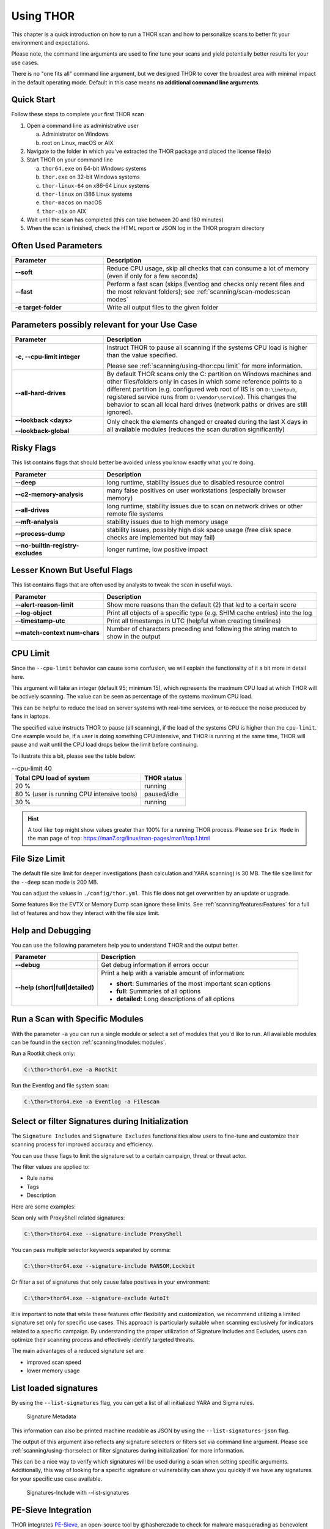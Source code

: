 .. Index:: Using THOR

Using THOR
==========

This chapter is a quick introduction on how to run a THOR scan
and how to personalize scans to better fit your environment and
expectations.

Please note, the command line arguments are used to fine tune
your scans and yield potentially better results for your use cases.

There is no "one fits all" command line argument, but we designed
THOR to cover the broadest area with minimal impact in the default
operating mode. Default in this case means **no additional command
line arguments**.

Quick Start
-----------

Follow these steps to complete your first THOR scan

1. Open a command line as administrative user

   a. Administrator on Windows
   b. root on Linux, macOS or AIX

2. Navigate to the folder in which you've extracted the THOR package and placed the license file(s)
3. Start THOR on your command line

   a. ``thor64.exe`` on 64-bit Windows systems
   b. ``thor.exe`` on 32-bit Windows systems
   c. ``thor-linux-64`` on x86-64 Linux systems
   d. ``thor-linux`` on i386 Linux systems
   e. ``thor-macos`` on macOS
   f. ``thor-aix`` on AIX

4. Wait until the scan has completed (this can take between 20 and 180 minutes)
5. When the scan is finished, check the HTML report or JSON log in the THOR program directory

Often Used Parameters
---------------------

.. list-table::
  :header-rows: 1
  :widths: 30, 70

  * - Parameter
    - Description
  * - **--soft**
    - Reduce CPU usage, skip all checks that can consume a lot of memory (even if only for a few seconds)
  * - **--fast**
    - Perform a fast scan (skips Eventlog and checks only recent files and the most relevant folders); see :ref:`scanning/scan-modes:scan modes`
  * - **-e target-folder**
    - Write all output files to the given folder

Parameters possibly relevant for your Use Case
-----------------------------------------------

.. list-table::
  :header-rows: 1
  :widths: 30, 70

  * - Parameter
    - Description
  * - **-c, --cpu-limit integer**
    - Instruct THOR to pause all scanning if the systems CPU load is higher than the value specified.

      Please see :ref:`scanning/using-thor:cpu limit` for more information.
  * - **--all-hard-drives**
    - By default THOR scans only the C: partition on Windows machines and other files/folders only
      in cases in which some reference points to a different partition (e.g. configured web root of IIS
      is on ``D:\inetpub``, registered service runs from ``D:\vendor\service``).
      This changes the behavior to scan all local hard drives (network paths or drives are still ignored).
  * - **--lookback <days>**

      **--lookback-global**
    - Only check the elements changed or created during the last X days in all available modules (reduces the scan duration significantly)

Risky Flags
-----------

This list contains flags that should better be avoided unless you know exactly what you're doing.

.. list-table::
  :header-rows: 1
  :widths: 30, 70

  * - Parameter
    - Description
  * - **--deep**
    - long runtime, stability issues due to disabled resource control
  * - **--c2-memory-analysis**
    - many false positives on user workstations (especially browser memory)
  * - **--all-drives**
    - long runtime, stability issues due to scan on network drives or other remote file systems
  * - **--mft-analysis**
    - stability issues due to high memory usage
  * - **--process-dump**
    - stability issues, possibly high disk space usage (free disk space checks are implemented but may fail)
  * - **--no-builtin-registry-excludes**
    - longer runtime, low positive impact

Lesser Known But Useful Flags
-----------------------------

This list contains flags that are often used by analysts to tweak the scan in useful ways.

.. list-table::
  :header-rows: 1
  :widths: 30, 70

  * - Parameter
    - Description
  * - **--alert-reason-limit**
    - Show more reasons than the default (2) that led to a certain score
  * - **--log-object**
    - Print all objects of a specific type (e.g. SHIM cache entries) into the log
  * - **--timestamp-utc**
    - Print all timestamps in UTC (helpful when creating timelines)
  * - **--match-context num-chars**
    - Number of characters preceding and following the string match to show in the output

CPU Limit
---------

Since the ``--cpu-limit`` behavior can cause some confusion, we will
explain the functionality of it a bit more in detail here.

This argument will take an integer (default 95; minimum 15), which
represents the maximum CPU load at which THOR will be actively scanning.
The value can be seen as percentage of the systems maximum CPU load.

This can be helpful to reduce the load on server systems with real-time
services, or to reduce the noise produced by fans in laptops.
      
The specified value instructs THOR to pause (all scanning), if the load
of the systems CPU is higher than the ``cpu-limit``. One example would be,
if a user is doing something CPU intensive, and THOR is running at the same
time, THOR will pause and wait until the CPU load drops below the limit
before continuing.

To illustrate this a bit, please see the table below:

.. list-table:: --cpu-limit 40
   :header-rows: 1

   * - Total CPU load of system
     - THOR status
   * - 20 %
     - running
   * - 80 % (user is running CPU intensive tools)
     - paused/idle
   * - 30 %
     - running

.. hint::
   A tool like ``top`` might show values greater than 100% for a running THOR
   process. Please see ``Irix Mode`` in the man page of
   ``top``: https://man7.org/linux/man-pages/man1/top.1.html

File Size Limit
---------------

The default file size limit for deeper investigations (hash
calculation and YARA scanning) is 30 MB. The file size limit for the
``--deep`` scan mode is 200 MB.

You can adjust the values in ``./config/thor.yml``. This file does not
get overwritten by an update or upgrade.

Some features like the EVTX or Memory Dump scan ignore these
limits. See :ref:`scanning/features:Features` for a full list of features
and how they interact with the file size limit.

Help and Debugging
------------------

You can use the following parameters help you to understand THOR and the output better.

.. list-table::
  :header-rows: 1
  :widths: 30, 70

  * - Parameter
    - Description
  * - **--debug**
    - Get debug information if errors occur
  * - **--help (short|full|detailed)**
    - Print a help with a variable amount of information:

      - **short**: Summaries of the most important scan options
      - **full**: Summaries of all options
      - **detailed**: Long descriptions of all options

Run a Scan with Specific Modules
--------------------------------

With the parameter ``-a`` you can run a single module or select a set of
modules that you'd like to run. All available modules can be found in the
section :ref:`scanning/modules:modules`.

Run a Rootkit check only:

.. code-block:: doscon

  C:\thor>thor64.exe -a Rootkit

Run the Eventlog and file system scan:

.. code-block:: doscon
	
  C:\thor>thor64.exe -a Eventlog -a Filescan

Select or filter Signatures during Initialization
-------------------------------------------------

The ``Signature Includes``  and ``Signature Excludes`` functionalities alow users to
fine-tune and customize their scanning process for
improved accuracy and efficiency.

You can use these flags to limit the signature set to a certain campaign,
threat or threat actor.

The filter values are applied to:

- Rule name
- Tags
- Description

Here are some examples:

Scan only with ProxyShell related signatures:

.. code-block:: doscon

  C:\thor>thor64.exe --signature-include ProxyShell

You can pass multiple selector keywords separated by comma:

.. code-block:: doscon

  C:\thor>thor64.exe --signature-include RANSOM,Lockbit

Or filter a set of signatures that only cause false positives in your environment:

.. code-block:: doscon

  C:\thor>thor64.exe --signature-exclude AutoIt

It is important to note that while these features offer flexibility
and customization, we recommend utilizing a limited signature set only
for specific use cases. This approach is particularly suitable when
scanning exclusively for indicators related to a specific campaign.
By understanding the proper utilization of Signature Includes and Excludes, 
users can optimize their scanning process and effectively
identify targeted threats.

The main advantages of a reduced signature set are:

- improved scan speed
- lower memory usage

List loaded signatures
----------------------

By using the ``--list-signatures`` flag, you can get a list of all
initialized YARA and Sigma rules.

.. figure:: ../images/image35.png
   :alt: Signature Metadata

   Signature Metadata

This information can also be printed machine readable as JSON by using the ``--list-signatures-json`` flag.

The output of this argument also reflects any signature selectors or filters
set via command line argument. Please see :ref:`scanning/using-thor:select or filter signatures during initialization`
for more information.

This can be a nice way to verify which signatures will be used during a
scan when setting specific arguments. Additionally, this way of looking
for a specific signature or vulnerability can show you quickly if
we have any signatures for your specific use case available.

.. figure:: ../images/signatures-include-print-signatures.png
   :alt: Signatures-Include with Print-Signatures

   Signatures-Include with --list-signatures

PE-Sieve Integration
--------------------

THOR integrates `PE-Sieve <https://github.com/hasherezade/pe-sieve>`__,
an open-source tool by @hasherezade to check for malware masquerading
as benevolent processes.

PE-Sieve is part of the ProcessIntegrity feature, which can be activated
by using the ``--process-integrity`` flag. It runs on Windows as part of
the ProcessCheck module and is capable of detecting advanced techniques
such as "Process Doppelganging".

When investigating infections, you can also raise
the sensitivity of the integrated PE-Sieve beyond the default with
``--process-integrity-full`` (at the cost of possible false positives).

THOR reports PE-Sieve results as follows:

.. list-table::
  :header-rows: 1
  :widths: 50, 50

  * - Findings
    - THOR's Reporting Level
  * - Replaced PE File
    - Score 70
  * - Implanted PE File
    - Score 70
  * - Unreachable File
    - Score 50
  * - Patched
    - Score 50
  * - IAT Hooked
    - Score 50
  * - Others
    - No Output in THOR

See the `PE-Sieve documentation <https://github.com/hasherezade/pe-sieve/wiki>`__
for more details on these values.

Multi-Threading
---------------

THOR supports scanning a system with multiple
threads in parallel, allowing for a significant increase in speed in
exchange for a higher CPU usage.

To use this feature, use the ``--threads`` flag which allows you to
specify THOR's number of parallel threads.

When using the ``--lab`` (Lab Scanning), ``--dropzone`` (sample drop
zone) or ``--thunderstorm`` (Thunderstorm) command line flags, THOR will
default to using as many threads as the system has CPU cores; otherwise,
THOR will default to running with a single thread.

.. note::
  The above listed modes are only available with the "Lab", "Thunderstorm"
  and "Incident Response" license type.

Enabled Modules
^^^^^^^^^^^^^^^

Not all modules support multi-threading. It is currently supported for:

* Filescan
* RegistryChecks
* Eventlog
* ProcessCheck
* Thunderstorm (Thunderstorm License needed)
* Dropzone (Lab License needed)

Plugins
-------

THOR 11 supports plugins. They can support a THOR scan in several ways:

* Parsing a file format that THOR does not (yet) support
* Checking more complex conditions that cannot be written as custom IOCs or rules
* Extending THOR output in custom, user-defined ways
* ...

Plugins need to be placed in the ``plugins`` folder in the THOR directory. For
details on how to write a plugin, required ingredients, limitations and
examples, refer to https://github.com/NextronSystems/thor-plugin.

To disable the feature and thus all plugins, use ``--no-plugins``.

.. warning::
  Plugins contain executable code that is run by THOR. For this reason, never run any plugins that do
  not come from a trusted source.
